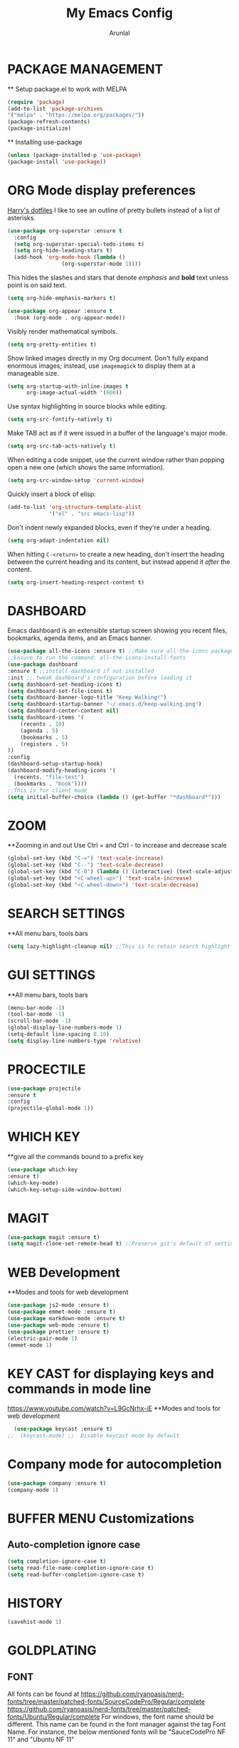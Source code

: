 #+TITLE: My Emacs Config
#+AUTHOR: Arunlal
* PACKAGE MANAGEMENT
  ** Setup package.el to work with MELPA
  #+BEGIN_SRC emacs-lisp
  (require 'package)
  (add-to-list 'package-archives
  '("melpa" . "https://melpa.org/packages/"))
  (package-refresh-contents)
  (package-initialize)
  #+END_SRC
  ** Installing use-package
  #+BEGIN_SRC emacs-lisp
  (unless (package-installed-p 'use-package)
  (package-install 'use-package))
  #+END_SRC

* ORG Mode display preferences
   [[https://github.com/hrs/dotfiles/blob/main/emacs/.config/emacs/configuration.org][Harry's dotfiles]]
   I like to see an outline of pretty bullets instead of a list of asterisks.

#+begin_src emacs-lisp
  (use-package org-superstar :ensure t
    :config
    (setq org-superstar-special-todo-items t)
    (setq org-hide-leading-stars t)
    (add-hook 'org-mode-hook (lambda ()
			       (org-superstar-mode 1))))
#+end_src

   This hides the slashes and stars that denote /emphasis/ and *bold* text unless point is on said text.

#+begin_src emacs-lisp
  (setq org-hide-emphasis-markers t)

  (use-package org-appear :ensure t
    :hook (org-mode . org-appear-mode))
#+end_src

    Visibly render mathematical symbols.

#+begin_src emacs-lisp
  (setq org-pretty-entities t)
#+end_src

    Show linked images directly in my Org document. Don't fully expand enormous images; instead, use =imagemagick= to display them at a manageable size.

#+begin_src emacs-lisp
  (setq org-startup-with-inline-images t
        org-image-actual-width '(600))
#+end_src

    Use syntax highlighting in source blocks while editing.

#+begin_src emacs-lisp
  (setq org-src-fontify-natively t)
#+end_src

   Make TAB act as if it were issued in a buffer of the language's major mode.

#+begin_src emacs-lisp
  (setq org-src-tab-acts-natively t)
#+end_src

    When editing a code snippet, use the current window rather than popping open a
    new one (which shows the same information).

#+begin_src emacs-lisp
  (setq org-src-window-setup 'current-window)
#+end_src

   Quickly insert a block of elisp:

#+begin_src emacs-lisp
  (add-to-list 'org-structure-template-alist
               '("el" . "src emacs-lisp"))
#+end_src

    Don't indent newly expanded blocks, even if they're under a heading.

#+begin_src emacs-lisp
  (setq org-adapt-indentation nil)
#+end_src

    When hitting =C-<return>= to create a new heading, don't insert the heading
    between the current heading and its content, but instead append it /after/ the
    content.

#+begin_src emacs-lisp
  (setq org-insert-heading-respect-content t)
#+end_src
* DASHBOARD
  Emacs dashboard is an extensible startup screen showing you recent files, bookmarks, agenda items, and an Emacs banner.
  #+BEGIN_SRC emacs-lisp
  (use-package all-the-icons :ensure t) ;;Make sure all-the-icons package is installed
  ;;Ensure to run the command: all-the-icons-install-fonts
  (use-package dashboard
  :ensure t ;;install dashboard if not installed
  :init ;; tweak dashboard's configuration before loading it
  (setq dashboard-set-heading-icons t)
  (setq dashboard-set-file-icons t)
  (setq dashboard-banner-logo-title "Keep Walking!")
  (setq dashboard-startup-banner "~/.emacs.d/keep-walking.png")
  (setq dashboard-center-content nil)
  (setq dashboard-items '(
      (recents . 10)
      (agenda . 5)
      (bookmarks . 5)
      (registers . 5)
  ))
  :config
  (dashboard-setup-startup-hook)
  (dashboard-modify-heading-icons '(
    (recents. "file-text")
    (bookmarks . "book"))))
  ;;This is for client mode  
  (setq initial-buffer-choice (lambda () (get-buffer "*dashboard*")))
  #+END_SRC
* ZOOM
  **Zooming in and out
  Use Ctrl = and Ctrl - to increase and decrease scale
  #+BEGIN_SRC emacs-lisp
  (global-set-key (kbd "C-=") 'text-scale-increase)
  (global-set-key (kbd "C--") 'text-scale-decrease)
  (global-set-key (kbd "C-0") (lambda () (interactive) (text-scale-adjust 0)))
  (global-set-key (kbd "<C-wheel-up>") 'text-scale-increase)
  (global-set-key (kbd "<C-wheel-down>") 'text-scale-decrease)
  #+END_SRC
* SEARCH SETTINGS
  **All menu bars, tools bars
  #+BEGIN_SRC emacs-lisp
  (setq lazy-highlight-cleanup nil) ;;This is to retain search highlight after searching is complete
  #+END_SRC
* GUI SETTINGS
  **All menu bars, tools bars
  #+BEGIN_SRC emacs-lisp
  (menu-bar-mode -1)
  (tool-bar-mode -1)
  (scroll-bar-mode -1)
  (global-display-line-numbers-mode 1)
  (setq-default line-spacing 0.10)
  (setq display-line-numbers-type 'relative)
  #+END_SRC
* PROCECTILE
  #+BEGIN_SRC emacs-lisp
  (use-package projectile
  :ensure t
  :config
  (projectile-global-mode 1))
  #+END_SRC

* WHICH KEY
  **give all the commands bound to a prefix key
  #+BEGIN_SRC emacs-lisp
  (use-package which-key
  :ensure t)
  (which-key-mode)
  (which-key-setup-side-window-bottom)
  #+END_SRC

* MAGIT
  #+begin_src emacs-lisp
      (use-package magit :ensure t)
      (setq magit-clone-set-remote-head t) ;;Preserve git's default of setting remote head, instead of magit's delete
  #+end_src
* WEB Development
  **Modes and tools for web development
  #+BEGIN_SRC emacs-lisp
  (use-package js2-mode :ensure t)
  (use-package emmet-mode :ensure t)
  (use-package markdown-mode :ensure t)
  (use-package web-mode :ensure t)
  (use-package prettier :ensure t)
  (electric-pair-mode 1)
  (emmet-mode 1)
  #+END_SRC
* KEY CAST for displaying keys and commands in mode line
  https://www.youtube.com/watch?v=L9GcNrhx-iE
  **Modes and tools for web development
  #+BEGIN_SRC emacs-lisp
  (use-package keycast :ensure t)
;;  (keycast-mode) ;;  Disable keycast mode by default
  #+END_SRC
* Company mode for autocompletion
  #+BEGIN_SRC emacs-lisp
  (use-package company :ensure t)
  (company-mode 1)
  #+END_SRC
* BUFFER MENU Customizations
** Auto-completion ignore case
  #+BEGIN_SRC emacs-lisp
  (setq completion-ignore-case t)
  (setq read-file-name-completion-ignore-case t)
  (setq read-buffer-completion-ignore-case t)
  #+END_SRC
* HISTORY
  #+BEGIN_SRC emacs-lisp
  (savehist-mode 1)
  #+END_SRC
* GOLDPLATING
** FONT
  All fonts can be found at
  https://github.com/ryanoasis/nerd-fonts/tree/master/patched-fonts/SourceCodePro/Regular/complete
  https://github.com/ryanoasis/nerd-fonts/tree/master/patched-fonts/Ubuntu/Regular/complete
  For windows, the font name should be different. This name can be found in the font manager against the tag Font Name.
  For instance, the below mentioned fonts will be "SauceCodePro NF 11" and "Ubuntu NF 11"
  #+BEGIN_SRC emacs-lisp
    (set-face-attribute 'default nil
      :font "SauceCodePro Nerd Font 11"
      :weight 'medium)
    (set-face-attribute 'variable-pitch nil
      :font "Ubuntu Nerd Font 11"
      :weight 'medium)
    (set-face-attribute 'fixed-pitch nil
      :font "SauceCodePro Nerd Font 11"
      :weight 'medium)
    ;;Needed for client
    (add-to-list 'default-frame-alist '(font . "SauceCodePro Nerd Font 11"))
  #+END_SRC
** THEME
  ** Doom emacs
  #+BEGIN_SRC emacs-lisp
  (use-package doom-themes
  :ensure t)
  (setq doom-themes-enable-bold t doom-themes-enable-italic t)
  (load-theme 'doom-shades-of-purple t)
  #+END_SRC
** MODE LINE
  **doom mode line
  #+BEGIN_SRC emacs-lisp
  (use-package doom-modeline
  :ensure t)
  (doom-modeline-mode 1)
  #+END_SRC
